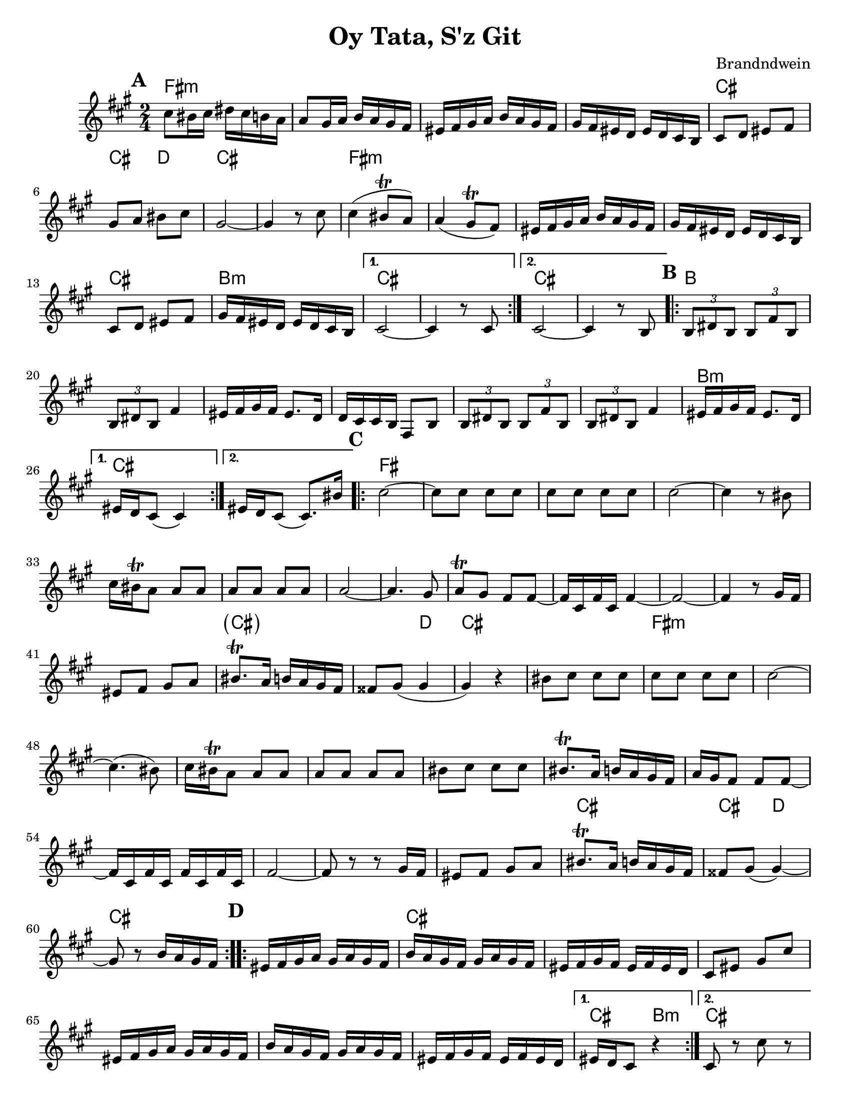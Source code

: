 \version "2.20.0"


\paper {
  ragged-last-bottom = ##f
  ragged-bottom = ##f
  print-all-headers = ##t
  #(set-paper-size "letter")
  tagline = ##f
}

date = #(strftime "%d-%m-%Y" (localtime (current-time)))

%\markup{ \italic{ " Updated " \date  }  }

%\markup{ Got something to say? }

melody = \relative c'' {
  \clef treble

  \key a \major
  \time 2/4
  \set Score.markFormatter = #format-mark-box-alphabet
  %\partial 16*3 a16 d f   %lead in notes

  \repeat volta 2{
  \mark \default
    cis8 bis16 cis dis cis b a
    a8 gis16 a b a gis fis
    eis16 fis gis a b a gis fis
    gis16 fis eis d eis d cis b
    cis8 d eis fis
    gis8 a bis cis
    gis2 ~
    gis4 r8 cis8

    cis4(bis8 \trill a)
    a4(gis8 \trill fis)
    eis16 fis gis a b a gis fis
    gis16 fis eis d eis d cis b
    cis8 d eis fis
    gis16 fis eis d eis d cis b
  }

  \alternative {
    {cis2 ~ cis4 r8 cis }
    {cis2 ~ cis4 r8  b }
  }
\repeat volta 2{
  \mark \default
    \tuplet 3/2 { b8 dis b }  \tuplet 3/2 { b fis' b, }
    \tuplet 3/2 { b dis b} fis'4
    eis16 fis gis fis eis8. d16
    d16 cis cis b fis8 b
    \tuplet 3/2 { b8  dis b }  \tuplet 3/2 { b fis' b, }
    \tuplet 3/2 { b dis b} fis'4
    eis16 fis gis fis eis8. d16

    %alternate end for part II

  }

  \alternative {
    { eis16 d cis8(cis4)) }
    { eis16 d cis8(cis8.) bis'16) }
  }


  \repeat volta 2{
  \mark \default
   cis2~ \barNumberCheck #30
    cis8 cis cis cis
    cis8 cis cis cis
    cis2~
    cis4 r8 bis
    cis16 bis \trill a8 a a
    a a a a a2~
    a4. gis8
    a8 \trill gis fis fis ~
    fis16 cis fis cis fis4~ %a e a e
    fis2 ~%40
    fis4  r8 gis16 fis
    eis8 fis gis a
    bis8. \trill a16 b a gis fis|
    fisis8 gis(gis4 gis) r4
    bis8 cis cis cis
    cis8 cis cis cis
    cis2~|
    cis4.(bis8)|
    cis16 bis \trill a8 a a |
    a8 a a a  %50
    bis8 cis cis cis
    bis8. \trill a16 b a gis fis
    a16 gis fis8 fis fis ~
    fis16 cis fis cis fis cis fis cis
    fis2 ~
    fis8 r r gis16 fis
    eis8 fis gis a
    bis8. \trill a16 b a gis fis
    fisis8 gis( gis4) ~
    gis8 r b16 a gis fis


  }

  \repeat volta 2{
  \mark \default
    eis16  fis gis a gis a gis fis
    b a gis fis gis a gis fis
    eis fis gis fis eis fis eis d
    cis8 eis gis cis
    eis,16 fis gis a gis a gis fis
    b a gis fis  gis a gis fis
    eis fis gis fis eis fis eis d
  }
  \alternative {
    {eis16 d cis8 r4 }
    {cis8 r cis' r }
  }

}
%************************Lyrics Block****************
%\addlyrics{ Doe a deer }

harmonies = \chordmode {
  fis2*4:m
  %r2*3
  cis2 cis4 d4
  cis2*2
  %r2
  fis2*4:m
  %r2*3
  cis2 b2:m cis2*2
  %r2
  cis2*2
  %r2
  %b part
  b2*6
  %r2*5
  b2:m cis2*2
  %c part
  fis2*14
  \parenthesize cis4*3
  d4
  cis2*2
  %r2
  fis2*12:m
  %r2*11
  cis2
  cis4 d4
   cis2*2
  %r2
  %d part
  cis2*6
  %r2*5
  cis4 b4:m cis2
}

\score {
  <<
    \new ChordNames {
      \set chordChanges = ##f
      \harmonies
    }
    \new Staff
    \melody
  >>
  \header{
    title= "Oy Tata, S'z Git"
    composer= "Brandndwein"
    instrument =""
    arranger= ""
  }
  \layout{indent = 1.0\cm}
  \midi{
    \tempo 4 = 80
  }
}


%{
convert-ly (GNU LilyPond) 2.20.0  convert-ly: Processing `'...
Applying conversion: 2.19.2, 2.19.7, 2.19.11, 2.19.16, 2.19.22,
2.19.24, 2.19.28, 2.19.29, 2.19.32, 2.19.40, 2.19.46, 2.19.49,
2.19.80, 2.20.0
%}
